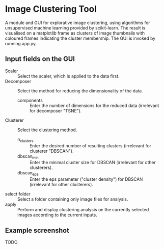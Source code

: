 * Image Clustering Tool
A module and GUI for explorative image clustering, using algorithms for unsupervised machine learning provided by scikit-learn.
The result is visualised on a matplotlib frame as clusters of image thumbnails with coloured frames indicating the cluster membership.
The GUI is invoked by running app.py.
** Input fields on the GUI
- Scaler :: Select the scaler, which is applied to the data first.
- Decomposer :: Select the method for reducing the dimensionality of the data.
  - components :: Enter the number of dimensions for the reduced data (irrelevant for decomposer "TSNE").
- Clusterer :: Select the clustering method.
  - n_clusters :: Enter the desired number of resulting clusters (irrelevant for clusterer "DBSCAN").
  - dbscan_min :: Enter the minimal cluster size for DBSCAN (irrelevant for other clusterers).  
  - dbscan_eps :: Enter the eps parameter ("cluster density") for DBSCAN (irrelevant for other clusterers).
- select folder :: Select a folder containing only image files for analysis.
- apply :: Perform and display clustering analysis on the currently selected images according to the current inputs.
** Example screenshot
TODO
